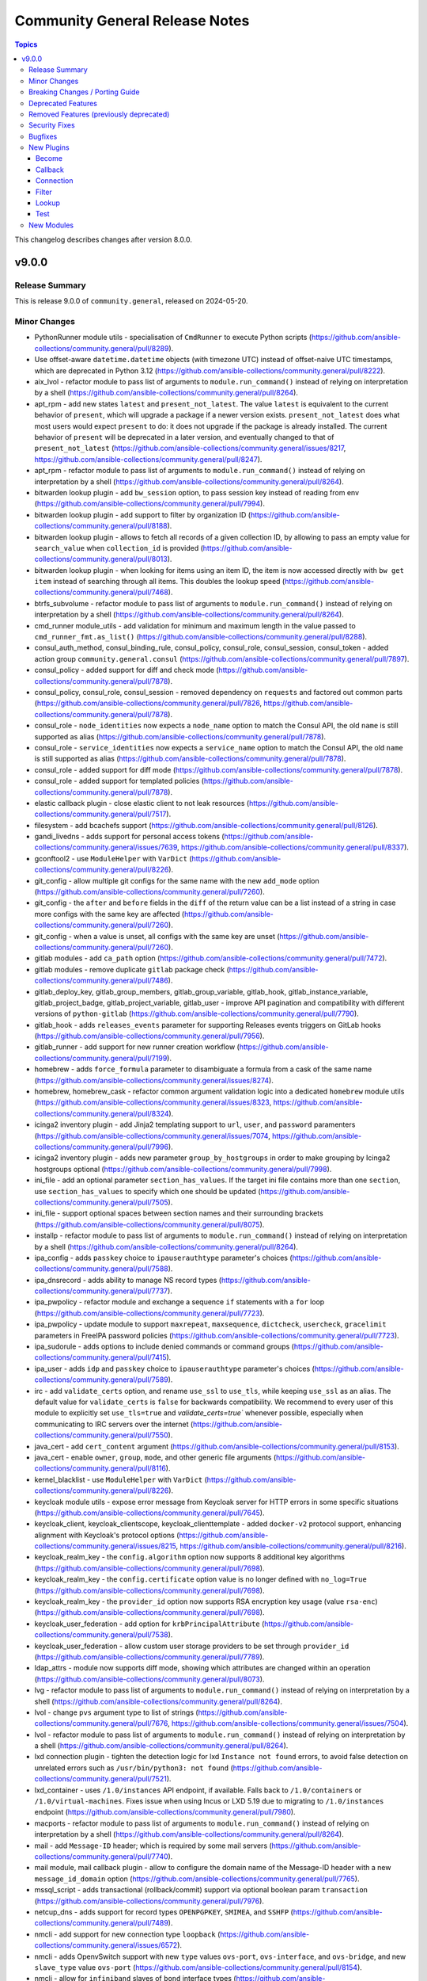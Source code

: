 ===============================
Community General Release Notes
===============================

.. contents:: Topics

This changelog describes changes after version 8.0.0.

v9.0.0
======

Release Summary
---------------

This is release 9.0.0 of ``community.general``, released on 2024-05-20.

Minor Changes
-------------

- PythonRunner module utils - specialisation of ``CmdRunner`` to execute Python scripts (https://github.com/ansible-collections/community.general/pull/8289).
- Use offset-aware ``datetime.datetime`` objects (with timezone UTC) instead of offset-naive UTC timestamps, which are deprecated in Python 3.12 (https://github.com/ansible-collections/community.general/pull/8222).
- aix_lvol - refactor module to pass list of arguments to ``module.run_command()`` instead of relying on interpretation by a shell (https://github.com/ansible-collections/community.general/pull/8264).
- apt_rpm - add new states ``latest`` and ``present_not_latest``. The value ``latest`` is equivalent to the current behavior of ``present``, which will upgrade a package if a newer version exists. ``present_not_latest`` does what most users would expect ``present`` to do: it does not upgrade if the package is already installed. The current behavior of ``present`` will be deprecated in a later version, and eventually changed to that of ``present_not_latest`` (https://github.com/ansible-collections/community.general/issues/8217, https://github.com/ansible-collections/community.general/pull/8247).
- apt_rpm - refactor module to pass list of arguments to ``module.run_command()`` instead of relying on interpretation by a shell (https://github.com/ansible-collections/community.general/pull/8264).
- bitwarden lookup plugin - add ``bw_session`` option, to pass session key instead of reading from env (https://github.com/ansible-collections/community.general/pull/7994).
- bitwarden lookup plugin - add support to filter by organization ID (https://github.com/ansible-collections/community.general/pull/8188).
- bitwarden lookup plugin - allows to fetch all records of a given collection ID, by allowing to pass an empty value for ``search_value`` when ``collection_id`` is provided (https://github.com/ansible-collections/community.general/pull/8013).
- bitwarden lookup plugin - when looking for items using an item ID, the item is now accessed directly with ``bw get item`` instead of searching through all items. This doubles the lookup speed (https://github.com/ansible-collections/community.general/pull/7468).
- btrfs_subvolume - refactor module to pass list of arguments to ``module.run_command()`` instead of relying on interpretation by a shell (https://github.com/ansible-collections/community.general/pull/8264).
- cmd_runner module_utils - add validation for minimum and maximum length in the value passed to ``cmd_runner_fmt.as_list()`` (https://github.com/ansible-collections/community.general/pull/8288).
- consul_auth_method, consul_binding_rule, consul_policy, consul_role, consul_session, consul_token - added action group ``community.general.consul`` (https://github.com/ansible-collections/community.general/pull/7897).
- consul_policy - added support for diff and check mode (https://github.com/ansible-collections/community.general/pull/7878).
- consul_policy, consul_role, consul_session - removed dependency on ``requests`` and factored out common parts (https://github.com/ansible-collections/community.general/pull/7826, https://github.com/ansible-collections/community.general/pull/7878).
- consul_role - ``node_identities`` now expects a ``node_name`` option to match the Consul API, the old ``name`` is still supported as alias (https://github.com/ansible-collections/community.general/pull/7878).
- consul_role - ``service_identities`` now expects a ``service_name`` option to match the Consul API, the old ``name`` is still supported as alias (https://github.com/ansible-collections/community.general/pull/7878).
- consul_role - added support for diff mode (https://github.com/ansible-collections/community.general/pull/7878).
- consul_role - added support for templated policies (https://github.com/ansible-collections/community.general/pull/7878).
- elastic callback plugin - close elastic client to not leak resources (https://github.com/ansible-collections/community.general/pull/7517).
- filesystem - add bcachefs support (https://github.com/ansible-collections/community.general/pull/8126).
- gandi_livedns - adds support for personal access tokens (https://github.com/ansible-collections/community.general/issues/7639, https://github.com/ansible-collections/community.general/pull/8337).
- gconftool2 - use ``ModuleHelper`` with ``VarDict`` (https://github.com/ansible-collections/community.general/pull/8226).
- git_config - allow multiple git configs for the same name with the new ``add_mode`` option (https://github.com/ansible-collections/community.general/pull/7260).
- git_config - the ``after`` and ``before`` fields in the ``diff`` of the return value can be a list instead of a string in case more configs with the same key are affected (https://github.com/ansible-collections/community.general/pull/7260).
- git_config - when a value is unset, all configs with the same key are unset (https://github.com/ansible-collections/community.general/pull/7260).
- gitlab modules - add ``ca_path`` option (https://github.com/ansible-collections/community.general/pull/7472).
- gitlab modules - remove duplicate ``gitlab`` package check (https://github.com/ansible-collections/community.general/pull/7486).
- gitlab_deploy_key, gitlab_group_members, gitlab_group_variable, gitlab_hook, gitlab_instance_variable, gitlab_project_badge, gitlab_project_variable, gitlab_user - improve API pagination and compatibility with different versions of ``python-gitlab`` (https://github.com/ansible-collections/community.general/pull/7790).
- gitlab_hook - adds ``releases_events`` parameter for supporting Releases events triggers on GitLab hooks (https://github.com/ansible-collections/community.general/pull/7956).
- gitlab_runner - add support for new runner creation workflow (https://github.com/ansible-collections/community.general/pull/7199).
- homebrew - adds ``force_formula`` parameter to disambiguate a formula from a cask of the same name (https://github.com/ansible-collections/community.general/issues/8274).
- homebrew, homebrew_cask - refactor common argument validation logic into a dedicated ``homebrew`` module utils (https://github.com/ansible-collections/community.general/issues/8323, https://github.com/ansible-collections/community.general/pull/8324).
- icinga2 inventory plugin - add Jinja2 templating support to ``url``, ``user``, and ``password`` paramenters (https://github.com/ansible-collections/community.general/issues/7074, https://github.com/ansible-collections/community.general/pull/7996).
- icinga2 inventory plugin - adds new parameter ``group_by_hostgroups`` in order to make grouping by Icinga2 hostgroups optional (https://github.com/ansible-collections/community.general/pull/7998).
- ini_file - add an optional parameter ``section_has_values``. If the target ini file contains more than one ``section``, use ``section_has_values`` to specify which one should be updated (https://github.com/ansible-collections/community.general/pull/7505).
- ini_file - support optional spaces between section names and their surrounding brackets (https://github.com/ansible-collections/community.general/pull/8075).
- installp - refactor module to pass list of arguments to ``module.run_command()`` instead of relying on interpretation by a shell (https://github.com/ansible-collections/community.general/pull/8264).
- ipa_config - adds ``passkey`` choice to ``ipauserauthtype`` parameter's choices (https://github.com/ansible-collections/community.general/pull/7588).
- ipa_dnsrecord - adds ability to manage NS record types (https://github.com/ansible-collections/community.general/pull/7737).
- ipa_pwpolicy - refactor module and exchange a sequence ``if`` statements with a ``for`` loop (https://github.com/ansible-collections/community.general/pull/7723).
- ipa_pwpolicy - update module to support ``maxrepeat``, ``maxsequence``, ``dictcheck``, ``usercheck``, ``gracelimit`` parameters in FreeIPA password policies (https://github.com/ansible-collections/community.general/pull/7723).
- ipa_sudorule - adds options to include denied commands or command groups (https://github.com/ansible-collections/community.general/pull/7415).
- ipa_user - adds ``idp`` and ``passkey`` choice to ``ipauserauthtype`` parameter's choices (https://github.com/ansible-collections/community.general/pull/7589).
- irc - add ``validate_certs`` option, and rename ``use_ssl`` to ``use_tls``, while keeping ``use_ssl`` as an alias. The default value for ``validate_certs`` is ``false`` for backwards compatibility. We recommend to every user of this module to explicitly set ``use_tls=true`` and `validate_certs=true`` whenever possible, especially when communicating to IRC servers over the internet (https://github.com/ansible-collections/community.general/pull/7550).
- java_cert - add ``cert_content`` argument (https://github.com/ansible-collections/community.general/pull/8153).
- java_cert - enable ``owner``, ``group``, ``mode``, and other generic file arguments (https://github.com/ansible-collections/community.general/pull/8116).
- kernel_blacklist - use ``ModuleHelper`` with ``VarDict`` (https://github.com/ansible-collections/community.general/pull/8226).
- keycloak module utils - expose error message from Keycloak server for HTTP errors in some specific situations (https://github.com/ansible-collections/community.general/pull/7645).
- keycloak_client, keycloak_clientscope, keycloak_clienttemplate - added ``docker-v2`` protocol support, enhancing alignment with Keycloak's protocol options (https://github.com/ansible-collections/community.general/issues/8215, https://github.com/ansible-collections/community.general/pull/8216).
- keycloak_realm_key - the ``config.algorithm`` option now supports 8 additional key algorithms (https://github.com/ansible-collections/community.general/pull/7698).
- keycloak_realm_key - the ``config.certificate`` option value is no longer defined with ``no_log=True`` (https://github.com/ansible-collections/community.general/pull/7698).
- keycloak_realm_key - the ``provider_id`` option now supports RSA encryption key usage (value ``rsa-enc``) (https://github.com/ansible-collections/community.general/pull/7698).
- keycloak_user_federation - add option for ``krbPrincipalAttribute`` (https://github.com/ansible-collections/community.general/pull/7538).
- keycloak_user_federation - allow custom user storage providers to be set through ``provider_id`` (https://github.com/ansible-collections/community.general/pull/7789).
- ldap_attrs - module now supports diff mode, showing which attributes are changed within an operation (https://github.com/ansible-collections/community.general/pull/8073).
- lvg - refactor module to pass list of arguments to ``module.run_command()`` instead of relying on interpretation by a shell (https://github.com/ansible-collections/community.general/pull/8264).
- lvol - change ``pvs`` argument type to list of strings (https://github.com/ansible-collections/community.general/pull/7676, https://github.com/ansible-collections/community.general/issues/7504).
- lvol - refactor module to pass list of arguments to ``module.run_command()`` instead of relying on interpretation by a shell (https://github.com/ansible-collections/community.general/pull/8264).
- lxd connection plugin - tighten the detection logic for lxd ``Instance not found`` errors, to avoid false detection on unrelated errors such as ``/usr/bin/python3: not found`` (https://github.com/ansible-collections/community.general/pull/7521).
- lxd_container - uses ``/1.0/instances`` API endpoint, if available. Falls back to ``/1.0/containers`` or ``/1.0/virtual-machines``. Fixes issue when using Incus or LXD 5.19 due to migrating to ``/1.0/instances`` endpoint (https://github.com/ansible-collections/community.general/pull/7980).
- macports - refactor module to pass list of arguments to ``module.run_command()`` instead of relying on interpretation by a shell (https://github.com/ansible-collections/community.general/pull/8264).
- mail - add ``Message-ID`` header; which is required by some mail servers (https://github.com/ansible-collections/community.general/pull/7740).
- mail module, mail callback plugin - allow to configure the domain name of the Message-ID header with a new ``message_id_domain`` option (https://github.com/ansible-collections/community.general/pull/7765).
- mssql_script - adds transactional (rollback/commit) support via optional boolean param ``transaction`` (https://github.com/ansible-collections/community.general/pull/7976).
- netcup_dns - adds support for record types ``OPENPGPKEY``, ``SMIMEA``, and ``SSHFP`` (https://github.com/ansible-collections/community.general/pull/7489).
- nmcli - add support for new connection type ``loopback`` (https://github.com/ansible-collections/community.general/issues/6572).
- nmcli - adds OpenvSwitch support with new ``type`` values ``ovs-port``, ``ovs-interface``, and ``ovs-bridge``, and new ``slave_type`` value ``ovs-port`` (https://github.com/ansible-collections/community.general/pull/8154).
- nmcli - allow for ``infiniband`` slaves of ``bond`` interface types (https://github.com/ansible-collections/community.general/pull/7569).
- nmcli - allow for the setting of ``MTU`` for ``infiniband`` and ``bond`` interface types (https://github.com/ansible-collections/community.general/pull/7499).
- nmcli - allow setting ``MTU`` for ``bond-slave`` interface types (https://github.com/ansible-collections/community.general/pull/8118).
- onepassword lookup plugin - support 1Password Connect with the opv2 client by setting the connect_host and connect_token parameters (https://github.com/ansible-collections/community.general/pull/7116).
- onepassword_raw lookup plugin - support 1Password Connect with the opv2 client by setting the connect_host and connect_token parameters (https://github.com/ansible-collections/community.general/pull/7116)
- opentelemetry - add support for HTTP trace_exporter and configures the behavior via ``OTEL_EXPORTER_OTLP_TRACES_PROTOCOL`` (https://github.com/ansible-collections/community.general/issues/7888, https://github.com/ansible-collections/community.general/pull/8321).
- opentelemetry - add support for exporting spans in a file via ``ANSIBLE_OPENTELEMETRY_STORE_SPANS_IN_FILE`` (https://github.com/ansible-collections/community.general/issues/7888, https://github.com/ansible-collections/community.general/pull/8363).
- opkg - use ``ModuleHelper`` with ``VarDict`` (https://github.com/ansible-collections/community.general/pull/8226).
- osx_defaults - add option ``check_types`` to enable changing the type of existing defaults on the fly (https://github.com/ansible-collections/community.general/pull/8173).
- parted - refactor module to pass list of arguments to ``module.run_command()`` instead of relying on interpretation by a shell (https://github.com/ansible-collections/community.general/pull/8264).
- passwordstore - adds ``timestamp`` and ``preserve`` parameters to modify the stored password format (https://github.com/ansible-collections/community.general/pull/7426).
- passwordstore lookup - add ``missing_subkey`` parameter defining the behavior of the lookup when a passwordstore subkey is missing (https://github.com/ansible-collections/community.general/pull/8166).
- pipx - use ``ModuleHelper`` with ``VarDict`` (https://github.com/ansible-collections/community.general/pull/8226).
- pkg5 - add support for non-silent execution (https://github.com/ansible-collections/community.general/issues/8379, https://github.com/ansible-collections/community.general/pull/8382).
- pkgin - refactor module to pass list of arguments to ``module.run_command()`` instead of relying on interpretation by a shell (https://github.com/ansible-collections/community.general/pull/8264).
- portage - adds the possibility to explicitely tell portage to write packages to world file (https://github.com/ansible-collections/community.general/issues/6226, https://github.com/ansible-collections/community.general/pull/8236).
- portinstall - refactor module to pass list of arguments to ``module.run_command()`` instead of relying on interpretation by a shell (https://github.com/ansible-collections/community.general/pull/8264).
- proxmox - adds ``startup`` parameters to configure startup order, startup delay and shutdown delay (https://github.com/ansible-collections/community.general/pull/8038).
- proxmox - adds ``template`` value to the ``state`` parameter, allowing conversion of container to a template (https://github.com/ansible-collections/community.general/pull/7143).
- proxmox - adds ``update`` parameter, allowing update of an already existing containers configuration (https://github.com/ansible-collections/community.general/pull/7540).
- proxmox inventory plugin - adds an option to exclude nodes from the dynamic inventory generation. The new setting is optional, not using this option will behave as usual (https://github.com/ansible-collections/community.general/issues/6714, https://github.com/ansible-collections/community.general/pull/7461).
- proxmox* modules - there is now a ``community.general.proxmox`` module defaults group that can be used to set default options for all Proxmox modules (https://github.com/ansible-collections/community.general/pull/8334).
- proxmox_disk - add ability to manipulate CD-ROM drive (https://github.com/ansible-collections/community.general/pull/7495).
- proxmox_kvm - add parameter ``update_unsafe`` to avoid limitations when updating dangerous values (https://github.com/ansible-collections/community.general/pull/7843).
- proxmox_kvm - adds ``template`` value to the ``state`` parameter, allowing conversion of a VM to a template (https://github.com/ansible-collections/community.general/pull/7143).
- proxmox_kvm - adds``usb`` parameter for setting USB devices on proxmox KVM VMs (https://github.com/ansible-collections/community.general/pull/8199).
- proxmox_kvm - support the ``hookscript`` parameter (https://github.com/ansible-collections/community.general/issues/7600).
- proxmox_ostype - it is now possible to specify the ``ostype`` when creating an LXC container (https://github.com/ansible-collections/community.general/pull/7462).
- proxmox_vm_info - add ability to retrieve configuration info (https://github.com/ansible-collections/community.general/pull/7485).
- puppet - new feature to set ``--waitforlock`` option (https://github.com/ansible-collections/community.general/pull/8282).
- redfish_command - add command ``ResetToDefaults`` to reset manager to default state (https://github.com/ansible-collections/community.general/issues/8163).
- redfish_config - add command ``SetServiceIdentification`` to set service identification (https://github.com/ansible-collections/community.general/issues/7916).
- redfish_info - add boolean return value ``MultipartHttpPush`` to ``GetFirmwareUpdateCapabilities`` (https://github.com/ansible-collections/community.general/issues/8194, https://github.com/ansible-collections/community.general/pull/8195).
- redfish_info - add command ``GetServiceIdentification`` to get service identification (https://github.com/ansible-collections/community.general/issues/7882).
- redfish_info - adding the ``BootProgress`` property when getting ``Systems`` info (https://github.com/ansible-collections/community.general/pull/7626).
- revbitspss lookup plugin - removed a redundant unicode prefix. The prefix was not necessary for Python 3 and has been cleaned up to streamline the code (https://github.com/ansible-collections/community.general/pull/8087).
- rundeck module utils - allow to pass ``Content-Type`` to API requests (https://github.com/ansible-collections/community.general/pull/7684).
- slackpkg - refactor module to pass list of arguments to ``module.run_command()`` instead of relying on interpretation by a shell (https://github.com/ansible-collections/community.general/pull/8264).
- ssh_config - adds ``controlmaster``, ``controlpath`` and ``controlpersist`` parameters (https://github.com/ansible-collections/community.general/pull/7456).
- ssh_config - allow ``accept-new`` as valid value for ``strict_host_key_checking`` (https://github.com/ansible-collections/community.general/pull/8257).
- ssh_config - new feature to set ``AddKeysToAgent`` option to ``yes`` or ``no`` (https://github.com/ansible-collections/community.general/pull/7703).
- ssh_config - new feature to set ``IdentitiesOnly`` option to ``yes`` or ``no`` (https://github.com/ansible-collections/community.general/pull/7704).
- sudoers - add support for the ``NOEXEC`` tag in sudoers rules (https://github.com/ansible-collections/community.general/pull/7983).
- svr4pkg - refactor module to pass list of arguments to ``module.run_command()`` instead of relying on interpretation by a shell (https://github.com/ansible-collections/community.general/pull/8264).
- swdepot - refactor module to pass list of arguments to ``module.run_command()`` instead of relying on interpretation by a shell (https://github.com/ansible-collections/community.general/pull/8264).
- terraform - add support for ``diff_mode`` for terraform resource_changes (https://github.com/ansible-collections/community.general/pull/7896).
- terraform - fix ``diff_mode`` in state ``absent`` and when terraform ``resource_changes`` does not exist (https://github.com/ansible-collections/community.general/pull/7963).
- xcc_redfish_command - added support for raw POSTs (``command=PostResource`` in ``category=Raw``) without a specific action info (https://github.com/ansible-collections/community.general/pull/7746).
- xfconf - use ``ModuleHelper`` with ``VarDict`` (https://github.com/ansible-collections/community.general/pull/8226).
- xfconf_info - use ``ModuleHelper`` with ``VarDict`` (https://github.com/ansible-collections/community.general/pull/8226).

Breaking Changes / Porting Guide
--------------------------------

- cpanm - the default of the ``mode`` option changed from ``compatibility`` to ``new`` (https://github.com/ansible-collections/community.general/pull/8198).
- django_manage - the module now requires Django >= 4.1 (https://github.com/ansible-collections/community.general/pull/8198).
- django_manage - the module will now fail if ``virtualenv`` is specified but no virtual environment exists at that location (https://github.com/ansible-collections/community.general/pull/8198).
- redfish_command, redfish_config, redfish_info - change the default for ``timeout`` from 10 to 60 (https://github.com/ansible-collections/community.general/pull/8198).

Deprecated Features
-------------------

- MH DependencyCtxMgr module_utils - deprecate ``module_utils.mh.mixin.deps.DependencyCtxMgr`` in favour of ``module_utils.deps`` (https://github.com/ansible-collections/community.general/pull/8280).
- ModuleHelper module_utils - deprecate ``plugins.module_utils.module_helper.AnsibleModule`` (https://github.com/ansible-collections/community.general/pull/8280).
- ModuleHelper module_utils - deprecate ``plugins.module_utils.module_helper.DependencyCtxMgr`` (https://github.com/ansible-collections/community.general/pull/8280).
- ModuleHelper module_utils - deprecate ``plugins.module_utils.module_helper.StateMixin`` (https://github.com/ansible-collections/community.general/pull/8280).
- ModuleHelper module_utils - deprecate ``plugins.module_utils.module_helper.VarDict,`` (https://github.com/ansible-collections/community.general/pull/8280).
- ModuleHelper module_utils - deprecate ``plugins.module_utils.module_helper.VarMeta`` (https://github.com/ansible-collections/community.general/pull/8280).
- ModuleHelper module_utils - deprecate ``plugins.module_utils.module_helper.VarsMixin`` (https://github.com/ansible-collections/community.general/pull/8280).
- ModuleHelper module_utils - deprecate use of ``VarsMixin`` in favor of using the ``VardDict`` module_utils (https://github.com/ansible-collections/community.general/pull/8226).
- ModuleHelper vars module_utils - bump deprecation of ``VarMeta``, ``VarDict`` and ``VarsMixin`` to version 11.0.0 (https://github.com/ansible-collections/community.general/pull/8226).
- apt_rpm - the behavior of ``state=present`` and ``state=installed`` is deprecated and will change in community.general 11.0.0. Right now the module will upgrade a package to the latest version if one of these two states is used. You should explicitly use ``state=latest`` if you want this behavior, and switch to ``state=present_not_latest`` if you do not want to upgrade the package if it is already installed. In community.general 11.0.0 the behavior of ``state=present`` and ``state=installed`` will change to that of ``state=present_not_latest`` (https://github.com/ansible-collections/community.general/issues/8217, https://github.com/ansible-collections/community.general/pull/8285).
- consul_acl - the module has been deprecated and will be removed in community.general 10.0.0. ``consul_token`` and ``consul_policy`` can be used instead (https://github.com/ansible-collections/community.general/pull/7901).
- django_manage - the ``ack_venv_creation_deprecation`` option has no more effect and will be removed from community.general 11.0.0 (https://github.com/ansible-collections/community.general/pull/8198).
- gitlab modules - the basic auth method on GitLab API have been deprecated and will be removed in community.general 10.0.0 (https://github.com/ansible-collections/community.general/pull/8383).
- hipchat callback plugin - the hipchat service has been discontinued and the self-hosted variant has been End of Life since 2020. The callback plugin is therefore deprecated and will be removed from community.general 10.0.0 if nobody provides compelling reasons to still keep it (https://github.com/ansible-collections/community.general/issues/8184, https://github.com/ansible-collections/community.general/pull/8189).
- irc - the defaults ``false`` for ``use_tls`` and ``validate_certs`` have been deprecated and will change to ``true`` in community.general 10.0.0 to improve security. You can already improve security now by explicitly setting them to ``true``. Specifying values now disables the deprecation warning (https://github.com/ansible-collections/community.general/pull/7578).

Removed Features (previously deprecated)
----------------------------------------

- The deprecated redirects for internal module names have been removed. These internal redirects were extra-long FQCNs like ``community.general.packaging.os.apt_rpm`` that redirect to the short FQCN ``community.general.apt_rpm``. They were originally needed to implement flatmapping; as various tooling started to recommend users to use the long names flatmapping was removed from the collection and redirects were added for users who already followed these incorrect recommendations (https://github.com/ansible-collections/community.general/pull/7835).
- ansible_galaxy_install - the ``ack_ansible29`` and ``ack_min_ansiblecore211`` options have been removed. They no longer had any effect (https://github.com/ansible-collections/community.general/pull/8198).
- cloudflare_dns - remove support for SPF records. These are no longer supported by CloudFlare (https://github.com/ansible-collections/community.general/pull/7782).
- django_manage - support for the ``command`` values ``cleanup``, ``syncdb``, and ``validate`` were removed. Use ``clearsessions``, ``migrate``, and ``check`` instead, respectively (https://github.com/ansible-collections/community.general/pull/8198).
- flowdock - this module relied on HTTPS APIs that do not exist anymore and was thus removed (https://github.com/ansible-collections/community.general/pull/8198).
- mh.mixins.deps module utils - the ``DependencyMixin`` has been removed. Use the ``deps`` module utils instead (https://github.com/ansible-collections/community.general/pull/8198).
- proxmox - the ``proxmox_default_behavior`` option has been removed (https://github.com/ansible-collections/community.general/pull/8198).
- rax* modules, rax module utils, rax docs fragment - the Rackspace modules relied on the deprecated package ``pyrax`` and were thus removed (https://github.com/ansible-collections/community.general/pull/8198).
- redhat module utils - the classes ``Rhsm``, ``RhsmPool``, and ``RhsmPools`` have been removed (https://github.com/ansible-collections/community.general/pull/8198).
- redhat_subscription - the alias ``autosubscribe`` of the ``auto_attach`` option was removed (https://github.com/ansible-collections/community.general/pull/8198).
- stackdriver - this module relied on HTTPS APIs that do not exist anymore and was thus removed (https://github.com/ansible-collections/community.general/pull/8198).
- webfaction_* modules - these modules relied on HTTPS APIs that do not exist anymore and were thus removed (https://github.com/ansible-collections/community.general/pull/8198).

Security Fixes
--------------

- cobbler, gitlab_runners, icinga2, linode, lxd, nmap, online, opennebula, proxmox, scaleway, stackpath_compute, virtualbox, and xen_orchestra inventory plugin - make sure all data received from the remote servers is marked as unsafe, so remote code execution by obtaining texts that can be evaluated as templates is not possible (https://www.die-welt.net/2024/03/remote-code-execution-in-ansible-dynamic-inventory-plugins/, https://github.com/ansible-collections/community.general/pull/8098).
- keycloak_identity_provider - the client secret was not correctly sanitized by the module. The return values ``proposed``, ``existing``, and ``end_state``, as well as the diff, did contain the client secret unmasked (https://github.com/ansible-collections/community.general/pull/8355).

Bugfixes
--------

- aix_filesystem - fix ``_validate_vg`` not passing VG name to ``lsvg_cmd`` (https://github.com/ansible-collections/community.general/issues/8151).
- aix_filesystem - fix issue with empty list items in crfs logic and option order (https://github.com/ansible-collections/community.general/pull/8052).
- apt-rpm - the module did not upgrade packages if a newer version exists. Now the package will be reinstalled if the candidate is newer than the installed version (https://github.com/ansible-collections/community.general/issues/7414).
- apt_rpm - when checking whether packages were installed after running ``apt-get -y install <packages>``, only the last package name was checked (https://github.com/ansible-collections/community.general/pull/8263).
- bitwarden_secrets_manager lookup plugin - implements retry with exponential backoff to avoid lookup errors when Bitwardn's API rate limiting is encountered (https://github.com/ansible-collections/community.general/issues/8230, https://github.com/ansible-collections/community.general/pull/8238).
- cargo - fix idempotency issues when using a custom installation path for packages (using the ``--path`` parameter). The initial installation runs fine, but subsequent runs use the ``get_installed()`` function which did not check the given installation location, before running ``cargo install``. This resulted in a false ``changed`` state. Also the removal of packeges using ``state: absent`` failed, as the installation check did not use the given parameter (https://github.com/ansible-collections/community.general/pull/7970).
- cloudflare_dns - fix Cloudflare lookup of SHFP records (https://github.com/ansible-collections/community.general/issues/7652).
- consul_token - fix token creation without ``accessor_id`` (https://github.com/ansible-collections/community.general/pull/8091).
- from_ini filter plugin - disabling interpolation of ``ConfigParser`` to allow converting values with a ``%`` sign (https://github.com/ansible-collections/community.general/issues/8183, https://github.com/ansible-collections/community.general/pull/8185).
- gitlab_group_members - fix gitlab constants call in ``gitlab_group_members`` module (https://github.com/ansible-collections/community.general/issues/7467).
- gitlab_issue - fix behavior to search GitLab issue, using ``search`` keyword instead of ``title`` (https://github.com/ansible-collections/community.general/issues/7846).
- gitlab_issue, gitlab_label, gitlab_milestone - avoid crash during version comparison when the python-gitlab Python module is not installed (https://github.com/ansible-collections/community.general/pull/8158).
- gitlab_project_members - fix gitlab constants call in ``gitlab_project_members`` module (https://github.com/ansible-collections/community.general/issues/7467).
- gitlab_protected_branches - fix gitlab constants call in ``gitlab_protected_branches`` module (https://github.com/ansible-collections/community.general/issues/7467).
- gitlab_runner - fix pagination when checking for existing runners (https://github.com/ansible-collections/community.general/pull/7790).
- gitlab_user - fix gitlab constants call in ``gitlab_user`` module (https://github.com/ansible-collections/community.general/issues/7467).
- haproxy - fix an issue where HAProxy could get stuck in DRAIN mode when the backend was unreachable (https://github.com/ansible-collections/community.general/issues/8092).
- homebrew - detect already installed formulae and casks using JSON output from ``brew info`` (https://github.com/ansible-collections/community.general/issues/864).
- homebrew - error returned from brew command was ignored and tried to parse empty JSON. Fix now checks for an error and raises it to give accurate error message to users (https://github.com/ansible-collections/community.general/issues/8047).
- incus connection plugin - treats ``inventory_hostname`` as a variable instead of a literal in remote connections (https://github.com/ansible-collections/community.general/issues/7874).
- interface_files - also consider ``address_family`` when changing ``option=method`` (https://github.com/ansible-collections/community.general/issues/7610, https://github.com/ansible-collections/community.general/pull/7612).
- inventory plugins - add unsafe wrapper to avoid marking strings that do not contain ``{`` or ``}`` as unsafe, to work around a bug in AWX ((https://github.com/ansible-collections/community.general/issues/8212, https://github.com/ansible-collections/community.general/pull/8225).
- ipa - fix get version regex in IPA module_utils (https://github.com/ansible-collections/community.general/pull/8175).
- ipa_hbacrule - the module uses a string for ``ipaenabledflag`` for new FreeIPA versions while the returned value is a boolean (https://github.com/ansible-collections/community.general/pull/7880).
- ipa_otptoken - the module expect ``ipatokendisabled`` as string but the ``ipatokendisabled`` value is returned as a boolean (https://github.com/ansible-collections/community.general/pull/7795).
- ipa_sudorule - the module uses a string for ``ipaenabledflag`` for new FreeIPA versions while the returned value is a boolean (https://github.com/ansible-collections/community.general/pull/7880).
- iptables_state - fix idempotency issues when restoring incomplete iptables dumps (https://github.com/ansible-collections/community.general/issues/8029).
- irc - replace ``ssl.wrap_socket`` that was removed from Python 3.12 with code for creating a proper SSL context (https://github.com/ansible-collections/community.general/pull/7542).
- keycloak_* - fix Keycloak API client to quote ``/`` properly (https://github.com/ansible-collections/community.general/pull/7641).
- keycloak_authz_permission - resource payload variable for scope-based permission was constructed as a string, when it needs to be a list, even for a single item (https://github.com/ansible-collections/community.general/issues/7151).
- keycloak_client - add sorted ``defaultClientScopes`` and ``optionalClientScopes`` to normalizations (https://github.com/ansible-collections/community.general/pull/8223).
- keycloak_client - fixes issue when metadata is provided in desired state when task is in check mode (https://github.com/ansible-collections/community.general/issues/1226, https://github.com/ansible-collections/community.general/pull/7881).
- keycloak_identity_provider - ``mappers`` processing was not idempotent if the mappers configuration list had not been sorted by name (in ascending order). Fix resolves the issue by sorting mappers in the desired state using the same key which is used for obtaining existing state (https://github.com/ansible-collections/community.general/pull/7418).
- keycloak_identity_provider - it was not possible to reconfigure (add, remove) ``mappers`` once they were created initially. Removal was ignored, adding new ones resulted in dropping the pre-existing unmodified mappers. Fix resolves the issue by supplying correct input to the internal update call (https://github.com/ansible-collections/community.general/pull/7418).
- keycloak_realm - add normalizations for ``enabledEventTypes`` and ``supportedLocales`` (https://github.com/ansible-collections/community.general/pull/8224).
- keycloak_user - when ``force`` is set, but user does not exist, do not try to delete it (https://github.com/ansible-collections/community.general/pull/7696).
- keycloak_user_federation - fix diff of empty ``krbPrincipalAttribute`` (https://github.com/ansible-collections/community.general/pull/8320).
- ldap - previously the order number (if present) was expected to follow an equals sign in the DN. This makes it so the order number string is identified correctly anywhere within the DN (https://github.com/ansible-collections/community.general/issues/7646).
- linode inventory plugin - add descriptive error message for linode inventory plugin (https://github.com/ansible-collections/community.general/pull/8133).
- log_entries callback plugin - replace ``ssl.wrap_socket`` that was removed from Python 3.12 with code for creating a proper SSL context (https://github.com/ansible-collections/community.general/pull/7542).
- lvol - test for output messages in both ``stdout`` and ``stderr`` (https://github.com/ansible-collections/community.general/pull/7601, https://github.com/ansible-collections/community.general/issues/7182).
- merge_variables lookup plugin - fixing cross host merge: providing access to foreign hosts variables to the perspective of the host that is performing the merge (https://github.com/ansible-collections/community.general/pull/8303).
- modprobe - listing modules files or modprobe files could trigger a FileNotFoundError if ``/etc/modprobe.d`` or ``/etc/modules-load.d`` did not exist. Relevant functions now return empty lists if the directories do not exist to avoid crashing the module (https://github.com/ansible-collections/community.general/issues/7717).
- mssql_script - make the module work with Python 2 (https://github.com/ansible-collections/community.general/issues/7818, https://github.com/ansible-collections/community.general/pull/7821).
- nmcli - fix ``connection.slave-type`` wired to ``bond`` and not with parameter ``slave_type`` in case of connection type ``wifi`` (https://github.com/ansible-collections/community.general/issues/7389).
- ocapi_utils, oci_utils, redfish_utils module utils - replace ``type()`` calls with ``isinstance()`` calls (https://github.com/ansible-collections/community.general/pull/7501).
- onepassword lookup plugin - failed for fields that were in sections and had uppercase letters in the label/ID. Field lookups are now case insensitive in all cases (https://github.com/ansible-collections/community.general/pull/7919).
- onepassword lookup plugin - field and section titles are now case insensitive when using op CLI version two or later. This matches the behavior of version one (https://github.com/ansible-collections/community.general/pull/7564).
- opentelemetry callback plugin - close spans always (https://github.com/ansible-collections/community.general/pull/8367).
- opentelemetry callback plugin - honour the ``disable_logs`` option to avoid storing task results since they are not used regardless (https://github.com/ansible-collections/community.general/pull/8373).
- pacemaker_cluster - actually implement check mode, which the module claims to support. This means that until now the module also did changes in check mode (https://github.com/ansible-collections/community.general/pull/8081).
- pam_limits - when the file does not exist, do not create it in check mode (https://github.com/ansible-collections/community.general/issues/8050, https://github.com/ansible-collections/community.general/pull/8057).
- pipx module utils - change the CLI argument formatter for the ``pip_args`` parameter (https://github.com/ansible-collections/community.general/issues/7497, https://github.com/ansible-collections/community.general/pull/7506).
- pkgin - pkgin (pkgsrc package manager used by SmartOS) raises erratic exceptions and spurious ``changed=true`` (https://github.com/ansible-collections/community.general/pull/7971).
- proxmox - fix updating a container config if the setting does not already exist (https://github.com/ansible-collections/community.general/pull/7872).
- proxmox_kvm - fixed status check getting from node-specific API endpoint (https://github.com/ansible-collections/community.general/issues/7817).
- proxmox_kvm - running ``state=template`` will first check whether VM is already a template (https://github.com/ansible-collections/community.general/pull/7792).
- proxmox_pool_member - absent state for type VM did not delete VMs from the pools (https://github.com/ansible-collections/community.general/pull/7464).
- puppet - add option ``environment_lang`` to set the environment language encoding. Defaults to lang ``C``. It is recommended to set it to ``C.UTF-8`` or ``en_US.UTF-8`` depending on what is available on your system. (https://github.com/ansible-collections/community.general/issues/8000)
- redfish_command - fix usage of message parsing in ``SimpleUpdate`` and ``MultipartHTTPPushUpdate`` commands to treat the lack of a ``MessageId`` as no message (https://github.com/ansible-collections/community.general/issues/7465, https://github.com/ansible-collections/community.general/pull/7471).
- redfish_info - allow for a GET operation invoked by ``GetUpdateStatus`` to allow for an empty response body for cases where a service returns 204 No Content (https://github.com/ansible-collections/community.general/issues/8003).
- redfish_info - correct uncaught exception when attempting to retrieve ``Chassis`` information (https://github.com/ansible-collections/community.general/pull/7952).
- redhat_subscription - use the D-Bus registration on RHEL 7 only on 7.4 and
  greater; older versions of RHEL 7 do not have it
  (https://github.com/ansible-collections/community.general/issues/7622,
  https://github.com/ansible-collections/community.general/pull/7624).
- riak - support ``riak admin`` sub-command in newer Riak KV versions beside the legacy ``riak-admin`` main command (https://github.com/ansible-collections/community.general/pull/8211).
- statusio_maintenance - fix error caused by incorrectly formed API data payload. Was raising "Failed to create maintenance HTTP Error 400 Bad Request" caused by bad data type for date/time and deprecated dict keys (https://github.com/ansible-collections/community.general/pull/7754).
- terraform - fix multiline string handling in complex variables (https://github.com/ansible-collections/community.general/pull/7535).
- to_ini filter plugin - disabling interpolation of ``ConfigParser`` to allow converting values with a ``%`` sign (https://github.com/ansible-collections/community.general/issues/8183, https://github.com/ansible-collections/community.general/pull/8185).
- xml - make module work with lxml 5.1.1, which removed some internals that the module was relying on (https://github.com/ansible-collections/community.general/pull/8169).

New Plugins
-----------

Become
~~~~~~

- community.general.run0 - Systemd's run0.

Callback
~~~~~~~~

- community.general.default_without_diff - The default ansible callback without diff output.
- community.general.timestamp - Adds simple timestamp for each header.

Connection
~~~~~~~~~~

- community.general.incus - Run tasks in Incus instances via the Incus CLI.

Filter
~~~~~~

- community.general.from_ini - Converts INI text input into a dictionary.
- community.general.lists_difference - Difference of lists with a predictive order.
- community.general.lists_intersect - Intersection of lists with a predictive order.
- community.general.lists_symmetric_difference - Symmetric Difference of lists with a predictive order.
- community.general.lists_union - Union of lists with a predictive order.
- community.general.to_ini - Converts a dictionary to the INI file format.

Lookup
~~~~~~

- community.general.github_app_access_token - Obtain short-lived Github App Access tokens.
- community.general.onepassword_doc - Fetch documents stored in 1Password.

Test
~~~~

- community.general.fqdn_valid - Validates fully-qualified domain names against RFC 1123.

New Modules
-----------

- community.general.consul_acl_bootstrap - Bootstrap ACLs in Consul.
- community.general.consul_auth_method - Manipulate Consul auth methods.
- community.general.consul_binding_rule - Manipulate Consul binding rules.
- community.general.consul_token - Manipulate Consul tokens.
- community.general.django_command - Run Django admin commands.
- community.general.dnf_config_manager - Enable or disable dnf repositories using config-manager.
- community.general.git_config_info - Read git configuration.
- community.general.gitlab_group_access_token - Manages GitLab group access tokens.
- community.general.gitlab_issue - Create, update, or delete GitLab issues.
- community.general.gitlab_label - Creates/updates/deletes GitLab Labels belonging to project or group.
- community.general.gitlab_milestone - Creates/updates/deletes GitLab Milestones belonging to project or group.
- community.general.gitlab_project_access_token - Manages GitLab project access tokens.
- community.general.keycloak_client_rolescope - Allows administration of Keycloak client roles scope to restrict the usage of certain roles to a other specific client applications.
- community.general.keycloak_component_info - Retrive component info in Keycloak.
- community.general.keycloak_realm_rolemapping - Allows administration of Keycloak realm role mappings into groups with the Keycloak API.
- community.general.nomad_token - Manage Nomad ACL tokens.
- community.general.proxmox_node_info - Retrieve information about one or more Proxmox VE nodes.
- community.general.proxmox_storage_contents_info - List content from a Proxmox VE storage.
- community.general.usb_facts - Allows listing information about USB devices.
